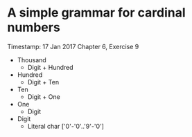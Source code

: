 * A simple grammar for cardinal numbers
  Timestamp: 17 Jan 2017
  Chapter 6, Exercise 9
  + Thousand
    - Digit + Hundred
  + Hundred
    - Digit + Ten
  + Ten
    - Digit + One
  + One
    - Digit
  + Digit
    - Literal char ['0'-'0'..'9'-'0']
